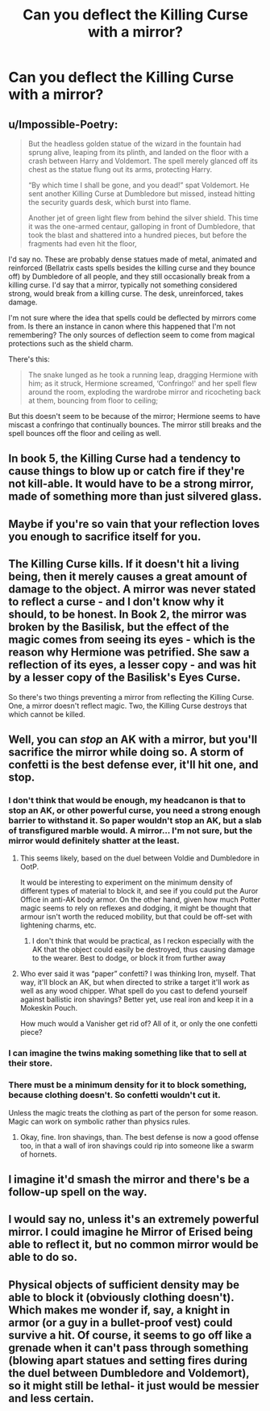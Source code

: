 #+TITLE: Can you deflect the Killing Curse with a mirror?

* Can you deflect the Killing Curse with a mirror?
:PROPERTIES:
:Author: CyberWolfWrites
:Score: 13
:DateUnix: 1599061957.0
:DateShort: 2020-Sep-02
:FlairText: Discussion
:END:

** u/Impossible-Poetry:
#+begin_quote
  But the headless golden statue of the wizard in the fountain had sprung alive, leaping from its plinth, and landed on the floor with a crash between Harry and Voldemort. The spell merely glanced off its chest as the statue flung out its arms, protecting Harry.

  “By which time I shall be gone, and you dead!” spat Voldemort. He sent another Killing Curse at Dumbledore but missed, instead hitting the security guards desk, which burst into flame.

  Another jet of green light flew from behind the silver shield. This time it was the one-armed centaur, galloping in front of Dumbledore, that took the blast and shattered into a hundred pieces, but before the fragments had even hit the floor,
#+end_quote

I'd say no. These are probably dense statues made of metal, animated and reinforced (Bellatrix casts spells besides the killing curse and they bounce off) by Dumbledore of all people, and they still occasionally break from a killing curse. I'd say that a mirror, typically not something considered strong, would break from a killing curse. The desk, unreinforced, takes damage.

I'm not sure where the idea that spells could be deflected by mirrors come from. Is there an instance in canon where this happened that I'm not remembering? The only sources of deflection seem to come from magical protections such as the shield charm.

There's this:

#+begin_quote
  The snake lunged as he took a running leap, dragging Hermione with him; as it struck, Hermione screamed, ‘Confringo!' and her spell flew around the room, exploding the wardrobe mirror and ricocheting back at them, bouncing from floor to ceiling;
#+end_quote

But this doesn't seem to be because of the mirror; Hermione seems to have miscast a confringo that continually bounces. The mirror still breaks and the spell bounces off the floor and ceiling as well.
:PROPERTIES:
:Author: Impossible-Poetry
:Score: 17
:DateUnix: 1599062570.0
:DateShort: 2020-Sep-02
:END:


** In book 5, the Killing Curse had a tendency to cause things to blow up or catch fire if they're not kill-able. It would have to be a strong mirror, made of something more than just silvered glass.
:PROPERTIES:
:Author: wordhammer
:Score: 6
:DateUnix: 1599063017.0
:DateShort: 2020-Sep-02
:END:


** Maybe if you're so vain that your reflection loves you enough to sacrifice itself for you.
:PROPERTIES:
:Author: Taure
:Score: 6
:DateUnix: 1599066699.0
:DateShort: 2020-Sep-02
:END:


** The Killing Curse kills. If it doesn't hit a living being, then it merely causes a great amount of damage to the object. A mirror was never stated to reflect a curse - and I don't know why it should, to be honest. In Book 2, the mirror was broken by the Basilisk, but the effect of the magic comes from seeing its eyes - which is the reason why Hermione was petrified. She saw a reflection of its eyes, a lesser copy - and was hit by a lesser copy of the Basilisk's Eyes Curse.

So there's two things preventing a mirror from reflecting the Killing Curse. One, a mirror doesn't reflect magic. Two, the Killing Curse destroys that which cannot be killed.
:PROPERTIES:
:Author: White_fri2z
:Score: 2
:DateUnix: 1599072715.0
:DateShort: 2020-Sep-02
:END:


** Well, you can /stop/ an AK with a mirror, but you'll sacrifice the mirror while doing so. A storm of confetti is the best defense ever, it'll hit one, and stop.
:PROPERTIES:
:Author: Sefera17
:Score: 5
:DateUnix: 1599063890.0
:DateShort: 2020-Sep-02
:END:

*** I don't think that would be enough, my headcanon is that to stop an AK, or other powerful curse, you need a strong enough barrier to withstand it. So paper wouldn't stop an AK, but a slab of transfigured marble would. A mirror... I'm not sure, but the mirror would definitely shatter at the least.
:PROPERTIES:
:Author: ScionOfLucifer
:Score: 3
:DateUnix: 1599092973.0
:DateShort: 2020-Sep-03
:END:

**** This seems likely, based on the duel between Voldie and Dumbledore in OotP.

It would be interesting to experiment on the minimum density of different types of material to block it, and see if you could put the Auror Office in anti-AK body armor. On the other hand, given how much Potter magic seems to rely on reflexes and dodging, it might be thought that armour isn't worth the reduced mobility, but that could be off-set with lightening charms, etc.
:PROPERTIES:
:Author: AntonBrakhage
:Score: 1
:DateUnix: 1599107646.0
:DateShort: 2020-Sep-03
:END:

***** I don't think that would be practical, as I reckon especially with the AK that the object could easily be destroyed, thus causing damage to the wearer. Best to dodge, or block it from further away
:PROPERTIES:
:Author: ScionOfLucifer
:Score: 1
:DateUnix: 1599124933.0
:DateShort: 2020-Sep-03
:END:


**** Who ever said it was “paper” confetti? I was thinking Iron, myself. That way, it'll block an AK, but when directed to strike a target it'll work as well as any wood chipper. What spell do you cast to defend yourself against ballistic iron shavings? Better yet, use real iron and keep it in a Mokeskin Pouch.

How much would a Vanisher get rid of? All of it, or only the one confetti piece?
:PROPERTIES:
:Author: Sefera17
:Score: 1
:DateUnix: 1599170044.0
:DateShort: 2020-Sep-04
:END:


*** I can imagine the twins making something like that to sell at their store.
:PROPERTIES:
:Author: CyberWolfWrites
:Score: 6
:DateUnix: 1599064134.0
:DateShort: 2020-Sep-02
:END:


*** There must be a minimum density for it to block something, because clothing doesn't. So confetti wouldn't cut it.

Unless the magic treats the clothing as part of the person for some reason. Magic can work on symbolic rather than physics rules.
:PROPERTIES:
:Author: AntonBrakhage
:Score: 2
:DateUnix: 1599107557.0
:DateShort: 2020-Sep-03
:END:

**** Okay, fine. Iron shavings, than. The best defense is now a good offense too, in that a wall of iron shavings could rip into someone like a swarm of hornets.
:PROPERTIES:
:Author: Sefera17
:Score: 2
:DateUnix: 1599169895.0
:DateShort: 2020-Sep-04
:END:


** I imagine it'd smash the mirror and there's be a follow-up spell on the way.
:PROPERTIES:
:Author: Juliett_Alpha
:Score: 1
:DateUnix: 1599086184.0
:DateShort: 2020-Sep-03
:END:


** I would say no, unless it's an extremely powerful mirror. I could imagine he Mirror of Erised being able to reflect it, but no common mirror would be able to do so.
:PROPERTIES:
:Author: Tenebris-Umbra
:Score: 1
:DateUnix: 1599094317.0
:DateShort: 2020-Sep-03
:END:


** Physical objects of sufficient density may be able to block it (obviously clothing doesn't). Which makes me wonder if, say, a knight in armor (or a guy in a bullet-proof vest) could survive a hit. Of course, it seems to go off like a grenade when it can't pass through something (blowing apart statues and setting fires during the duel between Dumbledore and Voldemort), so it might still be lethal- it just would be messier and less certain.
:PROPERTIES:
:Author: AntonBrakhage
:Score: 1
:DateUnix: 1599107483.0
:DateShort: 2020-Sep-03
:END:
